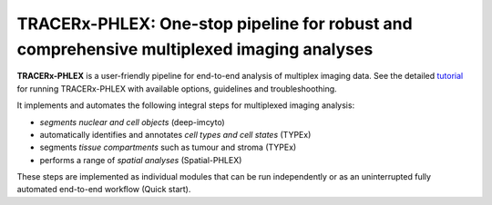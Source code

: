 TRACERx-PHLEX: One-stop pipeline for robust and comprehensive multiplexed imaging analyses
=============

**TRACERx-PHLEX** is a user-friendly pipeline for end-to-end analysis of multiplex imaging data. See the detailed `tutorial`_ for running TRACERx-PHLEX with available options, guidelines and troubleshoothing.

.. _tutorial: https://tracerx-phlex.readthedocs.io/en/main/

It implements and automates the following integral steps for multiplexed imaging analysis:

- *segments nuclear and cell objects* (deep-imcyto)
- automatically identifies and annotates *cell types and cell states* (TYPEx)
- segments *tissue compartments* such as tumour and stroma (TYPEx)
- performs a range of *spatial analyses* (Spatial-PHLEX)

.. image:: docs/source/_files/images/figure1_zoom.png
        :width: 600
        :alt: Alternative text

These steps are implemented as individual modules that can be run independently or as an uninterrupted fully automated end-to-end workflow (Quick start).





